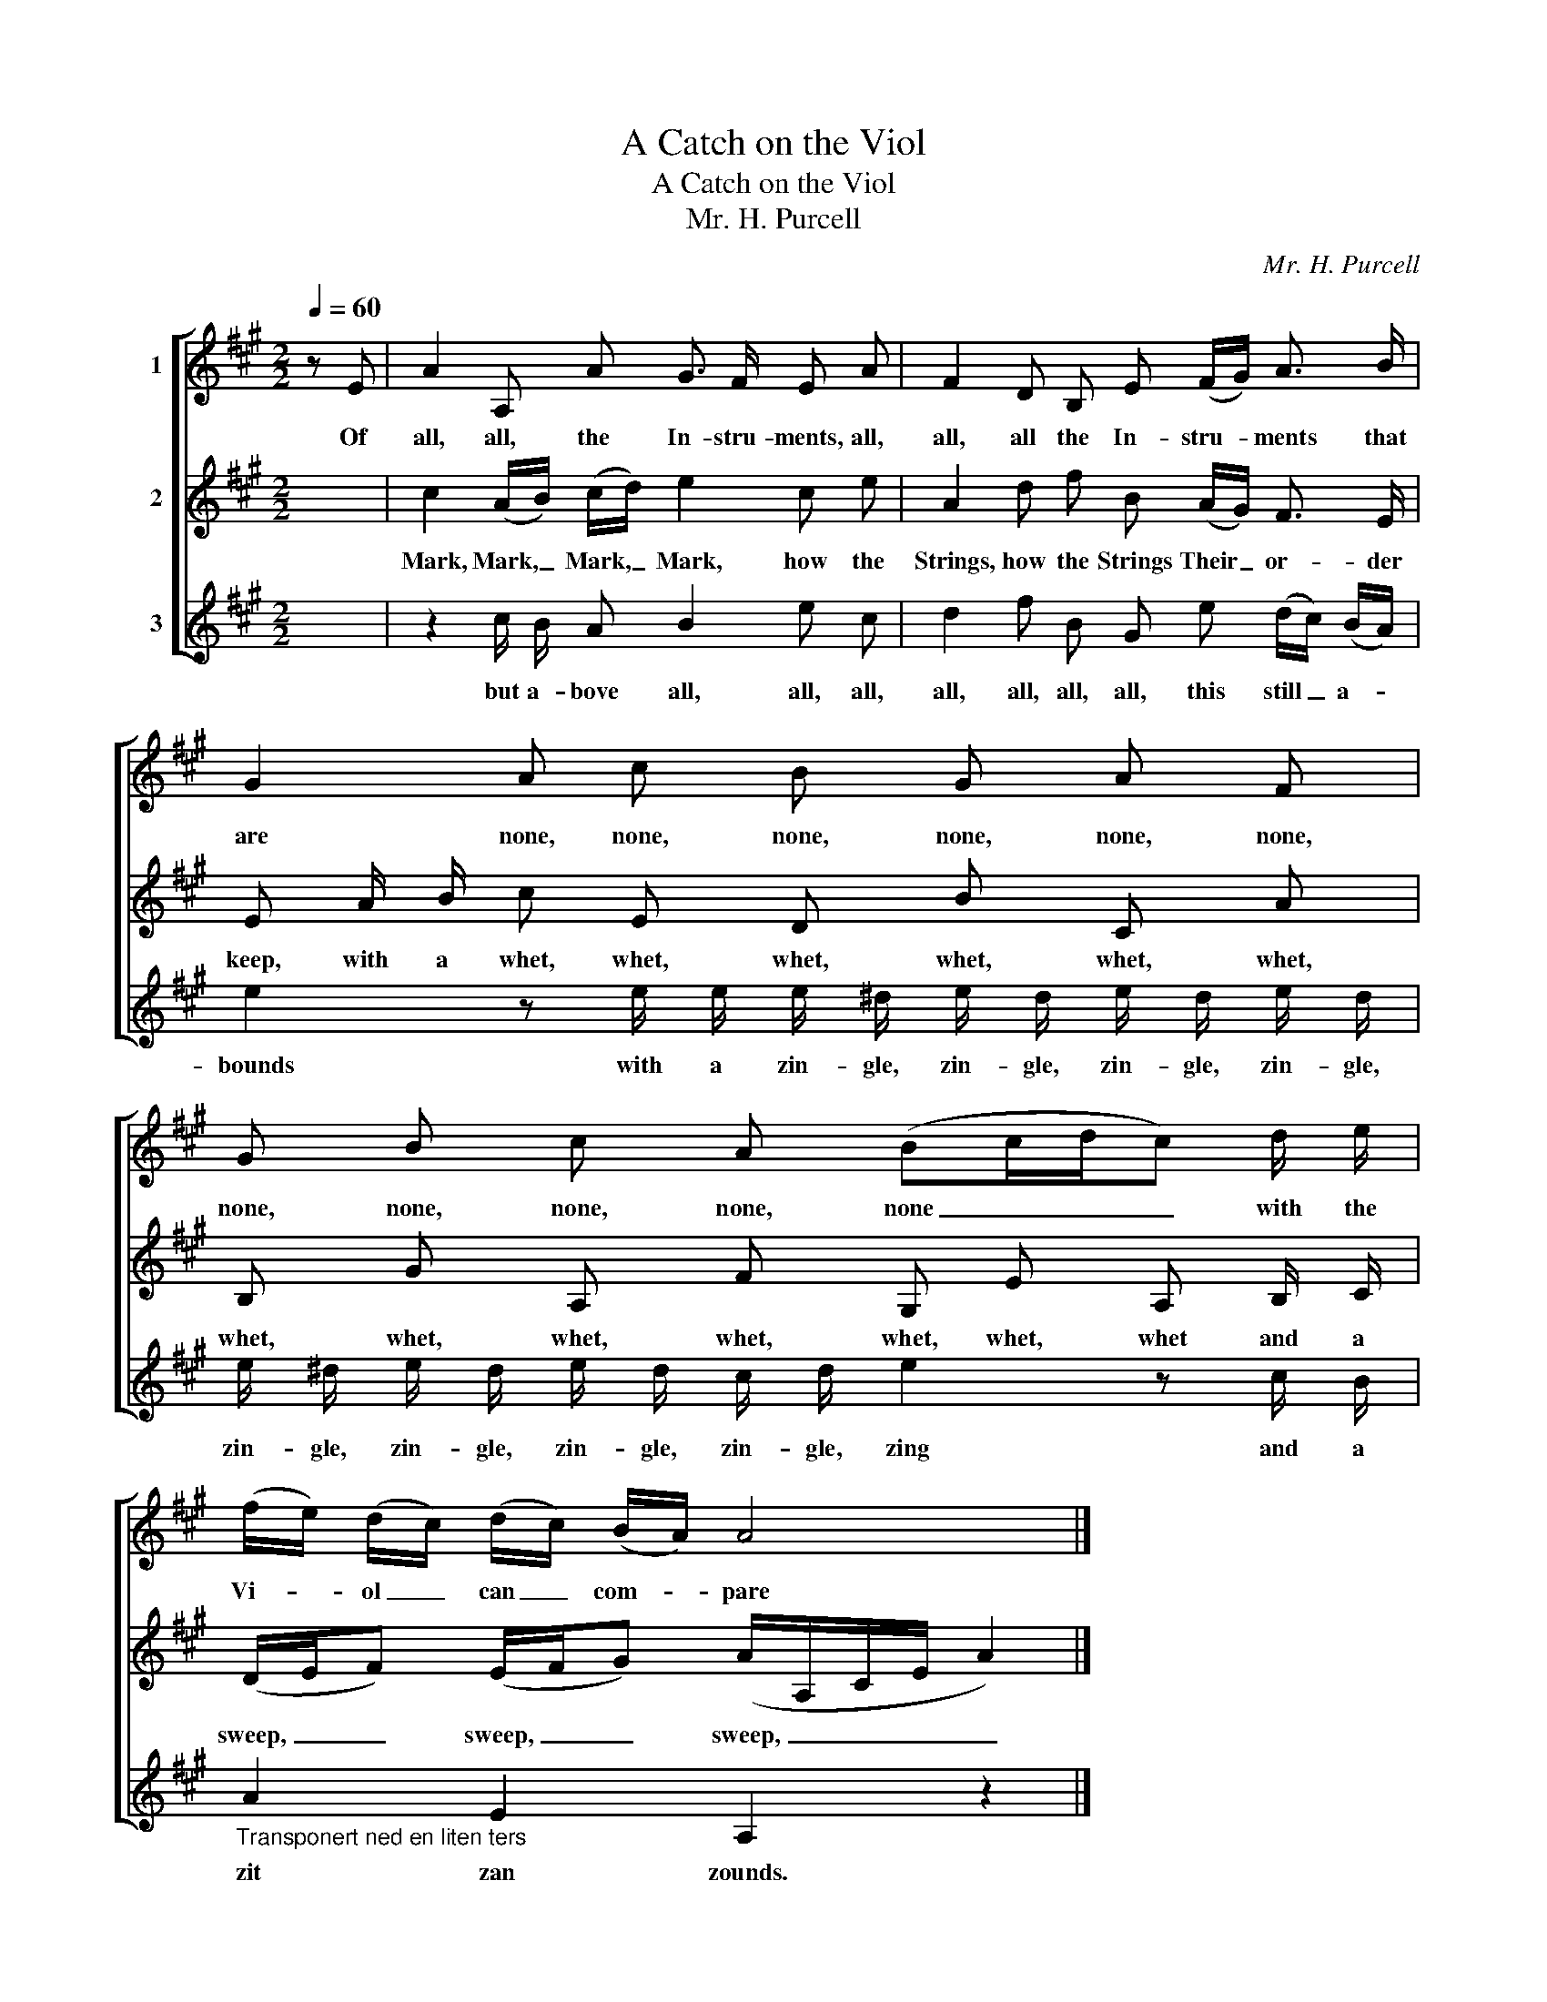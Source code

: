 X:1
T:A Catch on the Viol
T:A Catch on the Viol
T:Mr. H. Purcell
C:Mr. H. Purcell
%%score [ 1 2 3 ]
L:1/8
Q:1/4=60
M:2/2
K:A
V:1 treble nm="1"
V:2 treble nm="2"
V:3 treble nm="3"
V:1
 z E | A2 A, A G3/2 F/ E A | F2 D B, E (F/G/) A3/2 B/ | G2 A c B G A F | G B c A (Bc/d/c) d/ e/ | %5
w: Of|all, all, the In- stru- ments, all,|all, all the In- stru- * ments that|are none, none, none, none, none, none,|none, none, none, none, none _ _ _ with the|
 (f/e/) (d/c/) (d/c/) (B/A/) A4 |] %6
w: Vi- * ol _ can _ com- * pare|
V:2
 x2 | c2 (A/B/) (c/d/) e2 c e | A2 d f B (A/G/) F3/2 E/ | E A/ B/ c E D B C A | %4
w: |Mark, Mark, _ Mark, _ Mark, how the|Strings, how the Strings Their _ or- der|keep, with a whet, whet, whet, whet, whet, whet,|
 B, G A, F G, E A, B,/ C/ | (D/E/F) (E/F/G) (A/A,/C/E/ A2) |] %6
w: whet, whet, whet, whet, whet, whet, whet and a|sweep, _ _ sweep, _ _ sweep, _ _ _ _|
V:3
 x2 | z2 c/ B/ A B2 e c | d2 f B G e (d/c/) (B/A/) | e2 z e/ e/ e/ ^d/ e/ d/ e/ d/ e/ d/ | %4
w: |but a- bove all, all, all,|all, all, all, all, this still _ a- *|bounds with a zin- gle, zin- gle, zin- gle, zin- gle,|
 e/ ^d/ e/ d/ e/ d/ c/ d/ e2 z c/ B/ |"_Transponert ned en liten ters" A2 E2 A,2 z2 |] %6
w: zin- gle, zin- gle, zin- gle, zin- gle, zing and a|zit zan zounds.|

